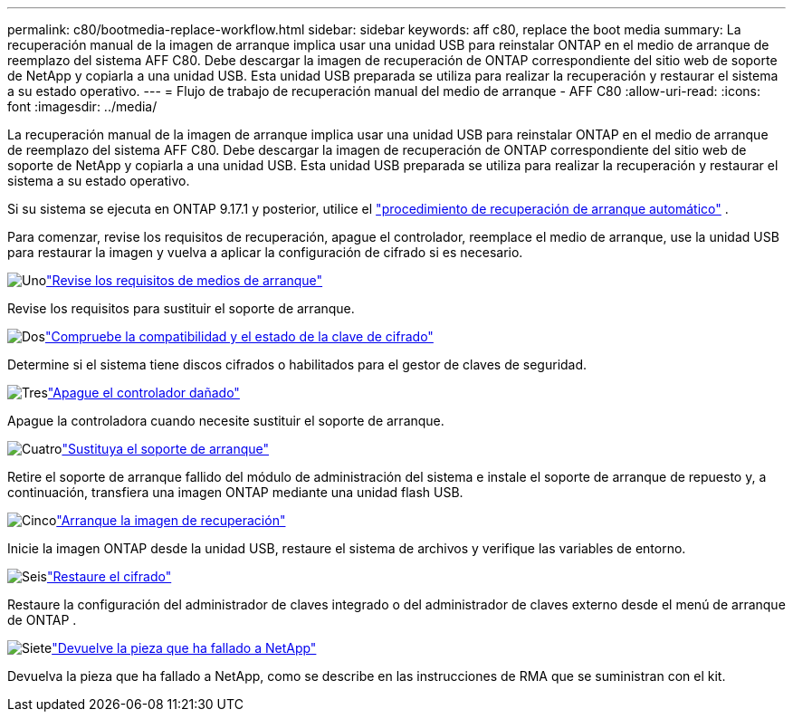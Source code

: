 ---
permalink: c80/bootmedia-replace-workflow.html 
sidebar: sidebar 
keywords: aff c80, replace the boot media 
summary: La recuperación manual de la imagen de arranque implica usar una unidad USB para reinstalar ONTAP en el medio de arranque de reemplazo del sistema AFF C80. Debe descargar la imagen de recuperación de ONTAP correspondiente del sitio web de soporte de NetApp y copiarla a una unidad USB. Esta unidad USB preparada se utiliza para realizar la recuperación y restaurar el sistema a su estado operativo. 
---
= Flujo de trabajo de recuperación manual del medio de arranque - AFF C80
:allow-uri-read: 
:icons: font
:imagesdir: ../media/


[role="lead"]
La recuperación manual de la imagen de arranque implica usar una unidad USB para reinstalar ONTAP en el medio de arranque de reemplazo del sistema AFF C80. Debe descargar la imagen de recuperación de ONTAP correspondiente del sitio web de soporte de NetApp y copiarla a una unidad USB. Esta unidad USB preparada se utiliza para realizar la recuperación y restaurar el sistema a su estado operativo.

Si su sistema se ejecuta en ONTAP 9.17.1 y posterior, utilice el link:bootmedia-replace-workflow-bmr.html["procedimiento de recuperación de arranque automático"] .

Para comenzar, revise los requisitos de recuperación, apague el controlador, reemplace el medio de arranque, use la unidad USB para restaurar la imagen y vuelva a aplicar la configuración de cifrado si es necesario.

.image:https://raw.githubusercontent.com/NetAppDocs/common/main/media/number-1.png["Uno"]link:bootmedia-replace-requirements.html["Revise los requisitos de medios de arranque"]
[role="quick-margin-para"]
Revise los requisitos para sustituir el soporte de arranque.

.image:https://raw.githubusercontent.com/NetAppDocs/common/main/media/number-2.png["Dos"]link:bootmedia-encryption-preshutdown-checks.html["Compruebe la compatibilidad y el estado de la clave de cifrado"]
[role="quick-margin-para"]
Determine si el sistema tiene discos cifrados o habilitados para el gestor de claves de seguridad.

.image:https://raw.githubusercontent.com/NetAppDocs/common/main/media/number-3.png["Tres"]link:bootmedia-shutdown.html["Apague el controlador dañado"]
[role="quick-margin-para"]
Apague la controladora cuando necesite sustituir el soporte de arranque.

.image:https://raw.githubusercontent.com/NetAppDocs/common/main/media/number-4.png["Cuatro"]link:bootmedia-replace.html["Sustituya el soporte de arranque"]
[role="quick-margin-para"]
Retire el soporte de arranque fallido del módulo de administración del sistema e instale el soporte de arranque de repuesto y, a continuación, transfiera una imagen ONTAP mediante una unidad flash USB.

.image:https://raw.githubusercontent.com/NetAppDocs/common/main/media/number-5.png["Cinco"]link:bootmedia-recovery-image-boot.html["Arranque la imagen de recuperación"]
[role="quick-margin-para"]
Inicie la imagen ONTAP desde la unidad USB, restaure el sistema de archivos y verifique las variables de entorno.

.image:https://raw.githubusercontent.com/NetAppDocs/common/main/media/number-6.png["Seis"]link:bootmedia-encryption-restore.html["Restaure el cifrado"]
[role="quick-margin-para"]
Restaure la configuración del administrador de claves integrado o del administrador de claves externo desde el menú de arranque de ONTAP .

.image:https://raw.githubusercontent.com/NetAppDocs/common/main/media/number-7.png["Siete"]link:bootmedia-complete-rma.html["Devuelve la pieza que ha fallado a NetApp"]
[role="quick-margin-para"]
Devuelva la pieza que ha fallado a NetApp, como se describe en las instrucciones de RMA que se suministran con el kit.
